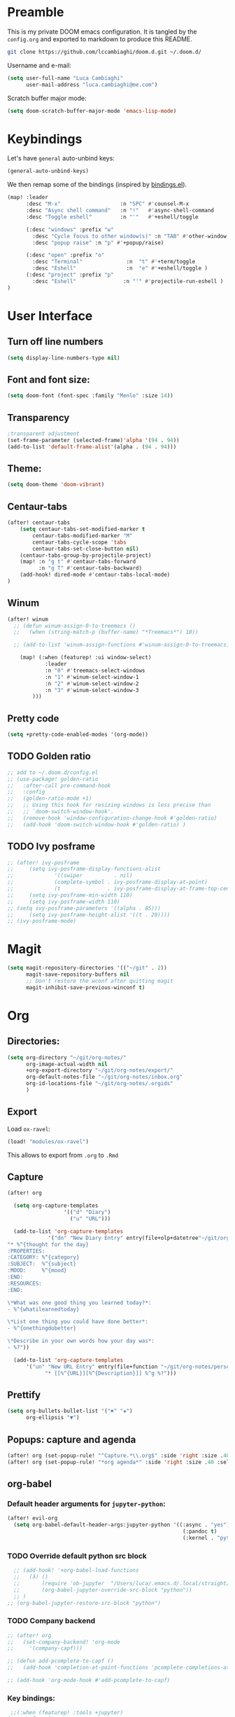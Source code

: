 #+EXPORT_FILE_NAME: README
* Preamble
This is my private DOOM emacs configuration. It is tangled by the ~config.org~
and exported to markdown to produce this README.
#+BEGIN_SRC sh :tangle no
git clone https://github.com/lccambiaghi/doom.d.git ~/.doom.d/
#+END_SRC

Username and e-mail:
#+BEGIN_SRC emacs-lisp
(setq user-full-name "Luca Cambiaghi"
      user-mail-address "luca.cambiaghi@me.com")
#+END_SRC

Scratch buffer major mode:
#+BEGIN_SRC emacs-lisp
(setq doom-scratch-buffer-major-mode 'emacs-lisp-mode)
#+END_SRC

* Keybindings
Let's have ~general~ auto-unbind keys:
#+BEGIN_SRC emacs-lisp
(general-auto-unbind-keys)
#+END_SRC

We then remap some of the bindings (inspired by [[https://github.com/jsmestad/dfiles/blob/master/.doom.d/%2Bbindings.el#L496-L854][bindings.el]]).
#+BEGIN_SRC emacs-lisp
(map! :leader
      :desc "M-x"                   :n "SPC" #'counsel-M-x
      :desc "Async shell command"   :n "!"   #'async-shell-command
      :desc "Toggle eshell"         :n "'"   #'+eshell/toggle

      (:desc "windows" :prefix "w"
        :desc "Cycle focus to other window(s)" :n "TAB" #'other-window
        :desc "popup raise" :n "p" #'+popup/raise)

      (:desc "open" :prefix "o"
        :desc "Terminal"              :n  "t" #'+term/toggle
        :desc "Eshell"                :n  "e" #'+eshell/toggle )
      (:desc "project" :prefix "p"
        :desc "Eshell"               :n "'" #'projectile-run-eshell )
)
#+END_SRC
* User Interface
** Turn off line numbers
#+BEGIN_SRC emacs-lisp
(setq display-line-numbers-type nil)
#+END_SRC
** Font and font size:
#+BEGIN_SRC emacs-lisp
(setq doom-font (font-spec :family "Menlo" :size 14))
#+END_SRC
** Transparency
#+BEGIN_SRC emacs-lisp
;transparent adjustment
(set-frame-parameter (selected-frame)'alpha '(94 . 94))
(add-to-list 'default-frame-alist'(alpha . (94 . 94)))
#+END_SRC
** Theme:
#+BEGIN_SRC emacs-lisp
(setq doom-theme 'doom-vibrant)
#+END_SRC
** Centaur-tabs
#+BEGIN_SRC emacs-lisp
(after! centaur-tabs
    (setq centaur-tabs-set-modified-marker t
        centaur-tabs-modified-marker "M"
        centaur-tabs-cycle-scope 'tabs
        centaur-tabs-set-close-button nil)
    (centaur-tabs-group-by-projectile-project)
    (map! :n "g t" #'centaur-tabs-forward
          :n "g T" #'centaur-tabs-backward)
    (add-hook! dired-mode #'centaur-tabs-local-mode)
)
#+END_SRC
** Winum
#+BEGIN_SRC emacs-lisp
(after! winum
  ;; (defun winum-assign-0-to-treemacs ()
  ;;   (when (string-match-p (buffer-name) "*Treemacs*") 10))

  ;; (add-to-list 'winum-assign-functions #'winum-assign-0-to-treemacs)

    (map! (:when (featurep! :ui window-select)
            :leader
            :n "0" #'treemacs-select-windows
            :n "1" #'winum-select-window-1
            :n "2" #'winum-select-window-2
            :n "3" #'winum-select-window-3
        )))
#+END_SRC
** Pretty code
#+BEGIN_SRC emacs-lisp
(setq +pretty-code-enabled-modes '(org-mode))
#+END_SRC
** TODO Golden ratio
#+BEGIN_SRC emacs-lisp
;; add to ~/.doom.d/config.el
;; (use-package! golden-ratio
;;   :after-call pre-command-hook
;;   :config
;;   (golden-ratio-mode +1)
;;   ;; Using this hook for resizing windows is less precise than
;;   ;; `doom-switch-window-hook'.
;;   (remove-hook 'window-configuration-change-hook #'golden-ratio)
;;   (add-hook 'doom-switch-window-hook #'golden-ratio) )
#+END_SRC
** TODO Ivy posframe
#+BEGIN_SRC emacs-lisp
;; (after! ivy-posframe
;;     (setq ivy-posframe-display-functions-alist
;;             '((swiper          . nil)
;;             (complete-symbol . ivy-posframe-display-at-point)
;;             (t               . ivy-posframe-display-at-frame-top-center)))
;;     (setq ivy-posframe-min-width 110)
;;     (setq ivy-posframe-width 110)
;; (setq ivy-posframe-parameters '((alpha . 85)))
;;     (setq ivy-posframe-height-alist '((t . 20))))
;; (ivy-posframe-mode)
#+END_SRC
* Magit
#+BEGIN_SRC emacs-lisp
(setq magit-repository-directories '(("~/git" . 2))
      magit-save-repository-buffers nil
      ;; Don't restore the wconf after quitting magit
      magit-inhibit-save-previous-winconf t)
#+END_SRC

* Org
** Directories:
#+BEGIN_SRC emacs-lisp
(setq org-directory "~/git/org-notes/"
      org-image-actual-width nil
      +org-export-directory "~/git/org-notes/export/"
      org-default-notes-file "~/git/org-notes/inbox.org"
      org-id-locations-file "~/git/org-notes/.orgids"
      )
#+END_SRC

** Export
Load ~ox-ravel~:
#+BEGIN_SRC emacs-lisp
(load! "modules/ox-ravel")
#+END_SRC
This allows to export from ~.org~ to ~.Rmd~
** Capture
#+BEGIN_SRC emacs-lisp
(after! org

  (setq org-capture-templates
                  '(("d" "Diary")
                    ("u" "URL")))

  (add-to-list 'org-capture-templates
             '("dn" "New Diary Entry" entry(file+olp+datetree"~/git/org-notes/personal/diary.org" "Daily Logs")
"* %^{thought for the day}
:PROPERTIES:
:CATEGORY: %^{category}
:SUBJECT:  %^{subject}
:MOOD:     %^{mood}
:END:
:RESOURCES:
:END:

\*What was one good thing you learned today?*:
- %^{whatilearnedtoday}

\*List one thing you could have done better*:
- %^{onethingdobetter}

\*Describe in your own words how your day was*:
- %?"))

  (add-to-list 'org-capture-templates
      '("un" "New URL Entry" entry(file+function "~/git/org-notes/personal/dailies.org" org-reverse-datetree-goto-date-in-file)
            "* [[%^{URL}][%^{Description}]] %^g %?")))
#+END_SRC

** Prettify
#+BEGIN_SRC emacs-lisp
(setq org-bullets-bullet-list '("✖" "✚")
      org-ellipsis "▼")
#+END_SRC
** Popups: capture and agenda
#+BEGIN_SRC emacs-lisp
(after! org (set-popup-rule! "^Capture.*\\.org$" :side 'right :size .40 :select t :vslot 2 :ttl 3))
(after! org (set-popup-rule! "*org agenda*" :side 'right :size .40 :select t :vslot 2 :ttl 3))
#+END_SRC
** org-babel
*** Default header arguments for ~jupyter-python~:
#+BEGIN_SRC emacs-lisp
(after! evil-org
  (setq org-babel-default-header-args:jupyter-python '((:async . "yes")
                                                        (:pandoc t)
                                                        (:kernel . "python3"))))
#+END_SRC
*** TODO Override default python src block
#+BEGIN_SRC emacs-lisp
  ;; (add-hook! '+org-babel-load-functions
  ;;   (λ! ()
  ;;       (require 'ob-jupyter  "/Users/luca/.emacs.d/.local/straight/repos/emacs-jupyter/ob-jupyter.el" nil)
  ;;       (org-babel-jupyter-override-src-block "python"))
  ;; )
;; (org-babel-jupyter-restore-src-block "python")
#+END_SRC
*** TODO Company backend
#+BEGIN_SRC emacs-lisp
;; (after! org
;;   (set-company-backend! 'org-mode
;;     '(company-capf)))

;; (defun add-pcomplete-to-capf ()
;;   (add-hook 'completion-at-point-functions 'pcomplete-completions-at-point nil t))

;; (add-hook 'org-mode-hook #'add-pcomplete-to-capf)

#+END_SRC
*** Key bindings:
#+BEGIN_SRC emacs-lisp
 ;;(:when (featurep! :tools +jupyter)
(map! :after jupyter
    :map evil-org-mode-map
    :n "gR" #'jupyter-org-execute-subtree
    :localleader
    :desc "Hydra" :n "," #'jupyter-org-hydra/body
    :desc "Inspect at point" :n "?" #'jupyter-inspect-at-point
    :desc "Execute and step" :n "RET" #'jupyter-org-execute-and-next-block
    :desc "Delete code block" :n "x" #'jupyter-org-kill-block-and-results
    :desc "New code block above" :n "+" #'jupyter-org-insert-src-block
    :desc "New code block below" :n "=" (λ! () (interactive) (jupyter-org-insert-src-block t nil))
    :desc "Merge code blocks" :n "m" #'jupyter-org-merge-blocks
    :desc "Split code block" :n "-" #'jupyter-org-split-src-block
    )
#+END_SRC
*** Popups: pager  and Org Src
#+BEGIN_SRC emacs-lisp
(after! jupyter (set-popup-rule! "*jupyter-pager*" :side 'right :size .40 :select t :vslot 2 :ttl 3))
(after! jupyter (set-popup-rule! "^\\*Org Src*" :side 'right :size .40 :select t :vslot 2 :ttl 3))
#+END_SRC
** ox-ipynb
#+BEGIN_SRC emacs-lisp
(require 'ox-ipynb)
#+END_SRC
* Python
** iPython REPL
*** virtualenv executable
#+BEGIN_SRC emacs-lisp
(defadvice! +python-poetry-open-repl-a (orig-fn &rest args)
  "Use the Python binary from the current virtual environment."
  :around #'+python/open-repl
  (if (getenv "VIRTUAL_ENV")
      (let ((python-shell-interpreter (executable-find "ipython")))
        (apply orig-fn args))
    (apply orig-fn args)))
#+END_SRC
*** Set REPL handler
On a scratch buffer, first run ~jupyter-associate-buffer~.
Then, hitting ~SPC o r~ allows use to hit the REPL buffer with the lines/regions
of code we send with ~g r~.
#+BEGIN_SRC emacs-lisp
(add-hook! python-mode
  ;; (set-repl-handler! 'python-mode #'jupyter-repl-pop-to-buffer)
  (set-repl-handler! 'python-mode #'+python/open-ipython-repl)
  )
#+END_SRC
*** Silence warnings when opening REPL
#+BEGIN_SRC emacs-lisp
(setq python-shell-prompt-detect-failure-warning nil)
#+END_SRC
*** Ignore popup rule
#+BEGIN_SRC emacs-lisp
(set-popup-rule! "^\\*Python*" :ignore t)
#+END_SRC
*** TODO iPython
#+BEGIN_SRC emacs-lisp
;; (setq python-shell-interpreter "ipython")
#+END_SRC
*** TODO PYTHONPATH
#+BEGIN_SRC emacs-lisp
;; (add-hook! python-mode
;;     (add-to-list python-shell-extra-pythonpaths (list (getenv "PYTHONPATH"))))
#+END_SRC
** LSP
*** lsp-ui
#+BEGIN_SRC emacs-lisp
(after! lsp-mode
  (setq lsp-ui-sideline-enable nil
      lsp-enable-indentation nil
      lsp-enable-on-type-formatting nil
      lsp-enable-symbol-highlighting nil
      lsp-enable-file-watchers nil)
  )
#+END_SRC
*** lsp-describe help popup
#+BEGIN_SRC emacs-lisp
(set-popup-rule! "*lsp-help*" :side 'right :size .50 :select t :vslot 1)
#+END_SRC
*** Missing imports
In python mode, use ~, i i~ to add missing imports
#+BEGIN_SRC emacs-lisp
(after! pyimport
  (setq pyimport-pyflakes-path "~/git/experiments/.venv/bin/pyflakes"))
#+END_SRC
*** Bindings
#+BEGIN_SRC emacs-lisp
(map! :after lsp
      :map python-mode-map
      :localleader
      :desc "doc" :n "d" #'lsp-describe-thing-at-point
      :desc "rename" :n "r" #'lsp-rename
        )
#+END_SRC
*** TODO direnv
#+BEGIN_SRC emacs-lisp
;; (after! direnv
;;   (add-hook! python-mode #'direnv-update-directory-environment ))
#+END_SRC
*** TODO remote python
Add in ~.dir-locals.el~:
#+BEGIN_SRC emacs-lisp
;; ((nil . ((ssh-deploy-root-remote . "/ssh:luca@ricko-ds.westeurope.cloudapp.azure.com:/mnt/data/luca/emptiesforecast"))))
#+END_SRC

#+BEGIN_SRC emacs-lisp
;; (after! lsp
;;   (lsp-register-client
;;    (make-lsp-client :new-connection (lsp-tramp-connection "~/.pyenv/shims/pyls")
;;                     :major-modes '(python-mode)
;;                     :remote? t
;;                     :server-id 'pyls-remote)))
#+END_SRC
** Pytest
#+BEGIN_SRC emacs-lisp
(after! python-pytest
  (setq python-pytest-arguments '("--color" "--failed-first"))
  (set-popup-rule! "^\\*pytest*" :side 'right :size .50))
#+END_SRC
** dap-mode
*** dap-ui windows
#+BEGIN_SRC emacs-lisp
(after! dap-mode
  (setq dap-auto-show-output nil)
  (set-popup-rule! "*dap-ui-locals*" :side 'right :width .50 :vslot 1)
  (set-popup-rule! "*dap-debug-.*" :side 'bottom :size .30 :slot 1)
  (set-popup-rule! "*dap-ui-repl*" :side 'bottom :size .30 :select t :slot 1)

  (defun my/window-visible (b-name)
    "Return whether B-NAME is visible."
    (-> (-compose 'buffer-name 'window-buffer)
        (-map (window-list))
        (-contains? b-name)))

  (defun my/show-debug-windows (session)
    "Show debug windows."
    (let ((lsp--cur-workspace (dap--debug-session-workspace session)))
        (save-excursion
        (unless (my/window-visible dap-ui--locals-buffer)
            (dap-ui-locals)))))

    (add-hook 'dap-stopped-hook 'my/show-debug-windows)

    (defun my/hide-debug-windows (session)
    "Hide debug windows when all debug sessions are dead."
    (unless (-filter 'dap--session-running (dap--get-sessions))
        (and (get-buffer dap-ui--locals-buffer)
            (kill-buffer dap-ui--locals-buffer))))

    (add-hook 'dap-terminated-hook 'my/hide-debug-windows)
  )
#+END_SRC

*** Bindings
#+BEGIN_SRC emacs-lisp
(map! :after dap-python
    :map python-mode-map
    :localleader
    (:desc "debug" :prefix "d"
      :desc "Hydra" :n "h" #'dap-hydra
      :desc "Run debug configuration" :n "d" #'dap-debug
      :desc "dap-ui REPL" :n "r" #'dap-ui-repl
      :desc "Edit debug template" :n "t" #'dap-debug-edit-template
      :desc "Run last debug configuration" :n "l" #'dap-debug-last
      :desc "Toggle breakpoint" :n "b" #'dap-breakpoint-toggle
    ))
#+END_SRC
*** Debug templates:
#+BEGIN_SRC emacs-lisp
(after! dap-python
    (dap-register-debug-template "dap-debug-script"
                            (list :type "python"
                                :args "-i"
                                :cwd (lsp-workspace-root)
                                :program nil
                                :environment-variables '(("PYTHONPATH" . "src"))
                                :request "launch"
                                :name "dap-debug-script"))

    (dap-register-debug-template "dap-debug-test"
                            (list :type "python"
                                :cwd (lsp-workspace-root)
                                :environment-variables '(("PYTHONPATH" . "src"))
                                :module "pytest"
                                :request "launch"
                                :name "dap-debug-test")))
#+END_SRC
*** TODO debug provider
Custom debug provider which prepends ~PYTHONPATH~
#+BEGIN_SRC emacs-lisp
;; (after! dap-mode
  ;; (defun my/dap-python--pyenv-executable-find (command)
  ;;   (concat (getenv "VIRTUAL_ENV") "/bin/python"))

    ;; (defun my/dap-python--populate-start-file-args (conf)
    ;;     "Populate CONF with the required arguments."
    ;;     (let* ((host "localhost")
    ;;             (debug-port (dap--find-available-port))
    ;;             (python-executable (my/dap-python--pyenv-executable-find dap-python-executable))
    ;;             (python-args (or (plist-get conf :args) ""))
    ;;             (program (or (plist-get conf :target-module)
    ;;                         (plist-get conf :program)
    ;;                         (buffer-file-name)))
    ;;             (module (plist-get conf :module)))

    ;;         (plist-put conf :program-to-start
    ;;                 (format "%s %s%s -m ptvsd --wait --host %s --port %s %s %s %s"
    ;;                         (concat "PYTHONPATH=" (getenv "PYTHONPATH"))
    ;;                         (or dap-python-terminal "")
    ;;                         (shell-quote-argument python-executable)
    ;;                         host
    ;;                         debug-port
    ;;                         (if module (concat "-m " (shell-quote-argument module)) "")
    ;;                         (shell-quote-argument program)
    ;;                         python-args))
    ;;         (plist-put conf :program program)
    ;;         (plist-put conf :debugServer debug-port)
    ;;         (plist-put conf :port debug-port)
    ;;         (plist-put conf :hostName host)
    ;;         (plist-put conf :host host)
    ;;         conf))

    ;; (dap-register-debug-provider "my/python" 'my/dap-python--populate-start-file-args)

    ;; (dap-register-debug-template "my/python"
    ;;                          (list :type "my/python"
    ;;                                ;; :cwd "/Users/luca/git/emptiesforecast"
    ;;                                :cwd (poetry-find-project-root)
    ;;                                :request "launch"
    ;;                                :name "Python :: Run Configuration")))
#+END_SRC
*** virtualenv executable
#+BEGIN_SRC emacs-lisp
(defadvice! +dap-python-poetry-executable-find-a (orig-fn &rest args)
  "Use the Python binary from the current virtual environment."
  :around #'dap-python--pyenv-executable-find
  (if (getenv "VIRTUAL_ENV")
      (executable-find (car args))
    (apply orig-fn args)))
;; (after! dap-python
;;   (defun dap-python--pyenv-executable-find (command)
;;     (concat (getenv "VIRTUAL_ENV") "/bin/python")))
#+END_SRC
*** completion
#+BEGIN_SRC emacs-lisp
(after! dap-mode
  (set-company-backend! 'dap-ui-repl-mode 'company-dap-ui-repl)

  (add-hook 'dap-ui-repl-mode-hook
            (lambda ()
              (setq-local company-minimum-prefix-length 1)))
  )
#+END_SRC

** Jupyter Notebook
*** Don't ignore ~ein~ buffers
#+BEGIN_SRC emacs-lisp
(after! ein
  (set-popup-rule! "^\\*ein" :ignore t))
#+END_SRC

*** Bindings
Bindings, inspired by[[https://github.com/millejoh/emacs-ipython-notebook/wiki/Spacemacs-Evil-Bindings][ this]].
#+BEGIN_SRC emacs-lisp

(map! (:when (featurep! :tools ein)
        (:map ein:notebook-mode-map
          :nmvo doom-localleader-key nil ;; remove binding to local-leader

          ;; :desc "Execute" :ni "S-RET" #'ein:worksheet-execute-cell

          :localleader
          :desc "Show Hydra" :n "?" #'+ein/hydra/body
          :desc "Execute and step" :n "RET" #'ein:worksheet-execute-cell-and-goto-next
          :desc "Yank cell" :n "y" #'ein:worksheet-copy-cell
          :desc "Paste cell" :n "p" #'ein:worksheet-yank-cell
          :desc "Delete cell" :n "d" #'ein:worksheet-kill-cell
          :desc "Insert cell below" :n "o" #'ein:worksheet-insert-cell-below
          :desc "Insert cell above" :n "O" #'ein:worksheet-insert-cell-above
          :desc "Next cell" :n "j" #'ein:worksheet-goto-next-input
          :desc "Previous cell" :n "k" #'ein:worksheet-goto-prev-input
          :desc "Save notebook" :n "fs" #'ein:notebook-save-notebook-command
      )))
#+END_SRC
** docsets
#+BEGIN_SRC emacs-lisp
(set-docsets! 'python-mode "Python 3" "NumPy" "Pandas")
#+END_SRC
* R
** R console in a buffer
Disable popup for ESS:
#+BEGIN_SRC emacs-lisp
(set-popup-rule! "^\\*R:" :ignore t)
#+END_SRC
* Shell
** Async Shell command
#+BEGIN_SRC emacs-lisp
(defun shell-command-print-separator ()
  (overlay-put (make-overlay (point-max) (point-max))
               'before-string
               (propertize "!" 'display
                           (list 'left-fringe
                                 'right-triangle))))

(advice-add 'shell-command--save-pos-or-erase :after 'shell-command-print-separator)
#+END_SRC
** Eshell aliases
#+BEGIN_SRC emacs-lisp
(after! eshell
  (set-eshell-alias!
   "fd" "+eshell/fd $1"
   "fo" "find-file-other-window $1"))
#+END_SRC
